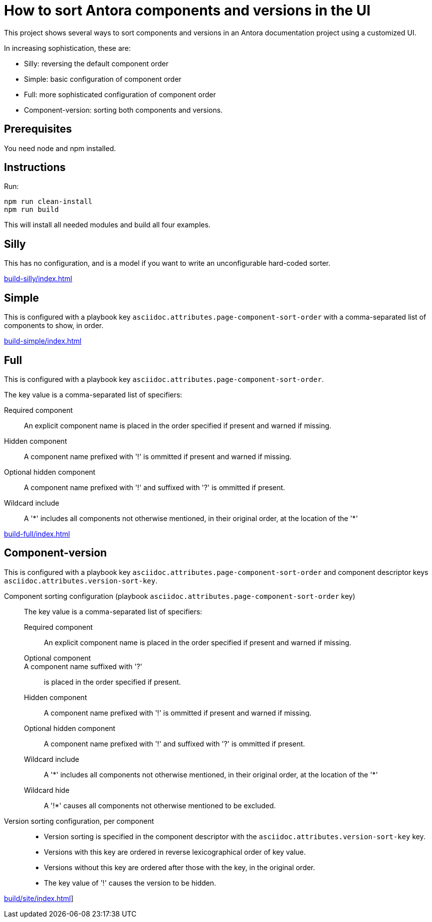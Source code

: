 = How to sort Antora components and versions in the UI

This project shows several ways to sort components and versions in an Antora documentation project using a customized UI.

In increasing sophistication, these are:

* Silly: reversing the default component order
* Simple: basic configuration of component order
* Full: more sophisticated configuration of component order
* Component-version: sorting both components and versions.

== Prerequisites

You need node and npm installed.

== Instructions

Run:

[source,console]
----
npm run clean-install
npm run build
----

This will install all needed modules and build all four examples.

== Silly

This has no configuration, and is a model if you want to write an unconfigurable hard-coded sorter.

link:build-silly/index.html[]

== Simple

This is configured with a playbook key `asciidoc.attributes.page-component-sort-order` with a comma-separated list of components to show, in order.

link:build-simple/index.html[]

== Full

This is configured with a playbook key `asciidoc.attributes.page-component-sort-order`.

The key value is a comma-separated list of specifiers:

Required component::
  An explicit component name is placed in the order specified if present and warned if missing.
Hidden component::
  A component name prefixed with '!' is ommitted if present and warned if missing.
Optional hidden component::
  A component name prefixed with '!' and suffixed with '?' is ommitted if present.
Wildcard include::
  A '\*' includes all components not otherwise mentioned, in their original order, at the location of the '*'


link:build-full/index.html[]

== Component-version

This is configured with a playbook key `asciidoc.attributes.page-component-sort-order` and component descriptor keys `asciidoc.attributes.version-sort-key`.

Component sorting configuration (playbook `asciidoc.attributes.page-component-sort-order` key)::
The key value is a comma-separated list of specifiers:
Required component:::
An explicit component name is placed in the order specified if present and warned if missing.
Optional component:::
A component name suffixed with '?'::: is placed in the order specified if present.
Hidden component:::
A component name prefixed with '!' is ommitted if present and warned if missing.
Optional hidden component:::
A component name prefixed with '!' and suffixed with '?' is ommitted if present.
Wildcard include:::
A '\*' includes all components not otherwise mentioned, in their original order, at the location of the '*'
Wildcard hide:::
A '!*' causes all components not otherwise mentioned to be excluded.
Version sorting configuration, per component::
* Version sorting is specified in the component descriptor with the `asciidoc.attributes.version-sort-key` key.
* Versions with this key are ordered in reverse lexicographical order of key value.
* Versions without this key are ordered after those with the key, in the original order.
* The key value of '!' causes the version to be hidden.

link:build/site/index.html[]]
